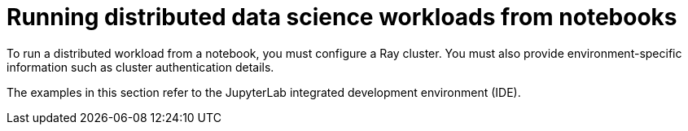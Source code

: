 :_module-type: PROCEDURE

[id="running-distributed-data-science-workloads-from-notebooks_{context}"]
= Running distributed data science workloads from notebooks

[role='_abstract']
To run a distributed workload from a notebook, you must configure a Ray cluster.
You must also provide environment-specific information such as cluster authentication details.

The examples in this section refer to the JupyterLab integrated development environment (IDE).

////
[role='_additional-resources']
.Additional resources
<Do we want to link to additional resources?>


* link:https://url[link text]
////
